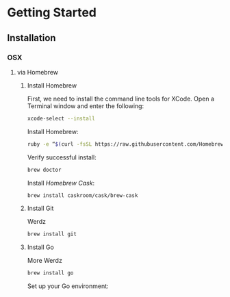 * Getting Started
** Installation
*** OSX
**** via Homebrew
***** Install Homebrew
First, we need to install the command line tools for
XCode. Open a Terminal window and enter the following:
#+BEGIN_SRC sh
  xcode-select --install
#+END_SRC

Install Homebrew:
#+BEGIN_SRC sh
  ruby -e “$(curl -fsSL https://raw.githubusercontent.com/Homebrew/install/master/install)”
#+END_SRC

Verify successful install:
#+BEGIN_SRC sh
  brew doctor
#+END_SRC

Install [[Homebrew Cask]]:
#+BEGIN_SRC sh
  brew install caskroom/cask/brew-cask
#+END_SRC

***** Install Git
Werdz
#+BEGIN_SRC sh
  brew install git
#+END_SRC

***** Install Go
More Werdz
#+BEGIN_SRC sh
  brew install go
#+END_SRC

Set up your Go environment:
